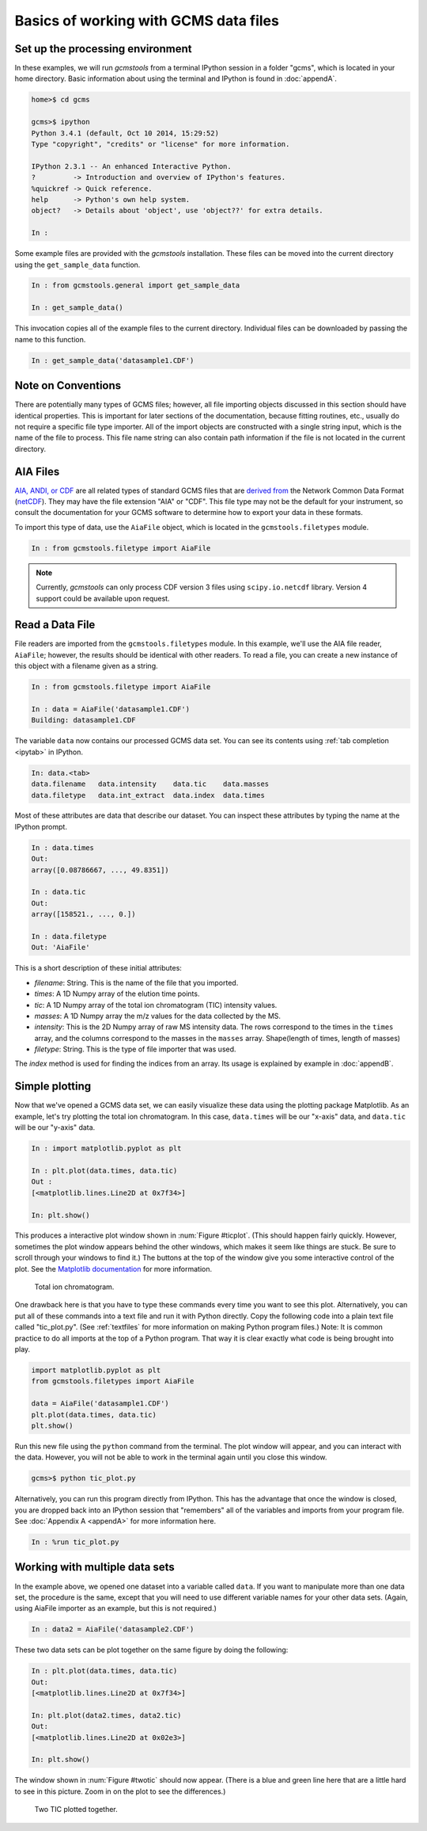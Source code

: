 .. _basics:

Basics of working with GCMS data files
######################################

Set up the processing environment
---------------------------------

In these examples, we will run *gcmstools* from a terminal IPython session in
a folder "gcms", which is located in your home directory. Basic information
about using the terminal and IPython is found in :doc:`appendA`.

.. code::

    home>$ cd gcms

    gcms>$ ipython
    Python 3.4.1 (default, Oct 10 2014, 15:29:52)
    Type "copyright", "credits" or "license" for more information.
    
    IPython 2.3.1 -- An enhanced Interactive Python.
    ?         -> Introduction and overview of IPython's features.
    %quickref -> Quick reference.
    help      -> Python's own help system.
    object?   -> Details about 'object', use 'object??' for extra details.
    
    In : 

Some example files are provided with the *gcmstools* installation. These files
can be moved into the current directory using the ``get_sample_data``
function.

.. code::

    In : from gcmstools.general import get_sample_data

    In : get_sample_data()

This invocation copies all of the example files to the current directory.
Individual files can be downloaded by passing the name to this function.

.. code::

    In : get_sample_data('datasample1.CDF')

Note on Conventions
-------------------

There are potentially many types of GCMS files; however, all file importing
objects discussed in this section should have identical properties. This is
important for later sections of the documentation, because fitting routines,
etc., usually do not require a specific file type importer. All of the import
objects are constructed with a single string input, which is the name of the
file to process. This file name string can also contain path information if
the file is not located in the current directory. 

AIA Files
---------

`AIA, ANDI, or CDF`_ are all related types of standard GCMS files that are
`derived from`_ the Network Common Data Format (`netCDF`_). They may have
the file extension "AIA" or "CDF". This file type may not be the default for
your instrument, so consult the documentation for your GCMS software to
determine how to export your data in these formats. 

To import this type of data, use the ``AiaFile`` object, which is located in
the ``gcmstools.filetypes`` module.

.. code::

    In : from gcmstools.filetype import AiaFile 

.. note::

    Currently, *gcmstools* can only process CDF version 3 files using
    ``scipy.io.netcdf`` library. Version 4 support could be available upon
    request.

.. _AIA, ANDI, or CDF: http://en.wikipedia.org/wiki/
    Mass_spectrometry_data_format#ANDI-MS_or_netCDF
.. _derived from: https://www.unidata.ucar.edu/support/
    help/MailArchives/netcdf/msg05748.html
.. _netCDF: http://en.wikipedia.org/wiki/NetCDF
  
Read a Data File
----------------

File readers are imported from the ``gcmstools.filetypes`` module. In this
example, we'll use the AIA file reader, ``AiaFile``; however, the results
should be identical with other readers. To read a file, you can create a new
instance of this object with a filename given as a string. 

.. code::

    In : from gcmstools.filetype import AiaFile

    In : data = AiaFile('datasample1.CDF')
    Building: datasample1.CDF

The variable ``data`` now contains our processed GCMS data set. You can see
its contents using :ref:`tab completion <ipytab>` in IPython.

.. code::

    In: data.<tab>
    data.filename   data.intensity    data.tic    data.masses 
    data.filetype   data.int_extract  data.index  data.times

Most of these attributes are data that describe our dataset. You can inspect
these attributes by typing the name at the IPython prompt.

.. code::

    In : data.times
    Out: 
    array([0.08786667, ..., 49.8351])

    In : data.tic
    Out:
    array([158521., ..., 0.])

    In : data.filetype
    Out: 'AiaFile'

This is a short description of these initial attributes:

* *filename*: String. This is the name of the file that you imported.

* *times*: A 1D Numpy array of the elution time points. 

* *tic*: A 1D Numpy array of the total ion chromatogram (TIC) intensity
  values.

* *masses*: A 1D Numpy array the m/z values for the data collected by the MS.

* *intensity*: This is the 2D Numpy array of raw MS intensity data. The rows
  correspond to the times in the ``times`` array, and the columns correspond
  to the masses in the ``masses`` array. Shape(length of times, length of
  masses) 

* *filetype*: String. This is the type of file importer that was used.

The *index* method is used for finding the indices from an array. Its usage is
explained by example in :doc:`appendB`.

Simple plotting
---------------

Now that we've opened a GCMS data set, we can easily visualize these data
using the plotting package Matplotlib. As an example, let's try plotting the
total ion chromatogram. In this case, ``data.times`` will be our "x-axis"
data, and ``data.tic`` will be our "y-axis" data.

.. code:: 

    In : import matplotlib.pyplot as plt

    In : plt.plot(data.times, data.tic)
    Out :
    [<matplotlib.lines.Line2D at 0x7f34>]

    In: plt.show()

This produces a interactive plot window shown in :num:`Figure #ticplot`.
(This should happen fairly quickly. However, sometimes the plot window appears
behind the other windows, which makes it seem like things are stuck. Be sure
to scroll through your windows to find it.) The buttons at the top of the
window give you some interactive control of the plot. See the `Matplotlib
documentation`_ for more information.

.. _ticplot:

.. figure:: ./images/tic.png
    :width: 3.5in
    
    Total ion chromatogram.

One drawback here is that you have to type these commands every time you want
to see this plot. Alternatively, you can put all of these commands into a text
file and run it with Python directly. Copy the following code into a plain
text file called "tic\_plot.py". (See :ref:`textfiles` for more information on
making Python program files.) Note: It is common practice to do all imports at
the top of a Python program. That way it is clear exactly what code is being
brought into play. 

.. code::

    import matplotlib.pyplot as plt
    from gcmstools.filetypes import AiaFile

    data = AiaFile('datasample1.CDF')
    plt.plot(data.times, data.tic)
    plt.show()

Run this new file using the ``python`` command from the terminal. The plot
window will appear, and you can interact with the data. However, you will not
be able to work in the terminal again until you close this window. 

.. code:: 

    gcms>$ python tic_plot.py

Alternatively, you can run this program directly from IPython.  This has the
advantage that once the window is closed, you are dropped back into an IPython
session that "remembers" all of the variables and imports from your program
file. See :doc:`Appendix A <appendA>` for more information here.

.. code::

    In : %run tic_plot.py


.. _Matplotlib documentation: http://matplotlib.org/contents.html 

Working with multiple data sets
-------------------------------

In the example above, we opened one dataset into a variable called ``data``.
If you want to manipulate more than one data set, the procedure is the same,
except that you will need to use different variable names for your other data
sets. (Again, using AiaFile importer as an example, but this is not required.)

.. code::

    In : data2 = AiaFile('datasample2.CDF')

These two data sets can be plot together on the same figure by doing the
following:

.. code::

    In : plt.plot(data.times, data.tic)
    Out:
    [<matplotlib.lines.Line2D at 0x7f34>]

    In: plt.plot(data2.times, data2.tic)
    Out:
    [<matplotlib.lines.Line2D at 0x02e3>]

    In: plt.show()

The window shown in :num:`Figure #twotic` should now appear. (There is a blue
and green line here that are a little hard to see in this picture.  Zoom in on
the plot to see the differences.)

.. _twotic:

.. figure:: ./images/tic2.png
    :width: 3.5in
    
    Two TIC plotted together.


